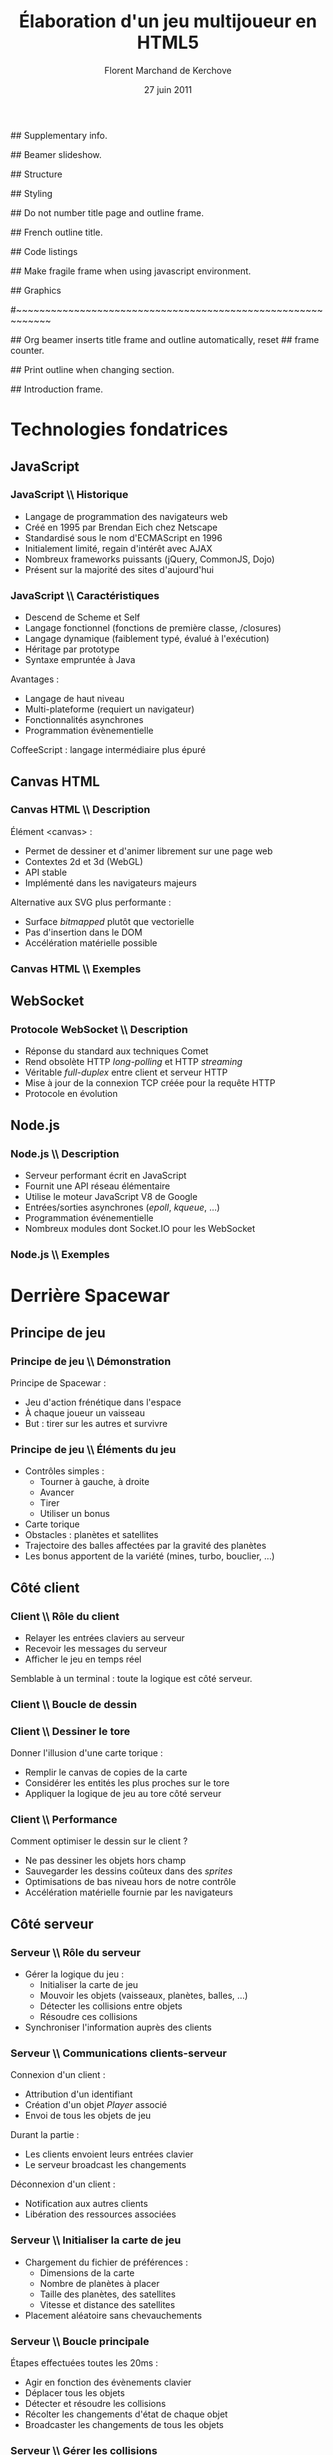 #+ -*- mode: org; ispell-local-dictionary: "francais"; -*-
#+Title: Élaboration d'un jeu multijoueur en HTML5
#+Author: Florent Marchand de Kerchove
#+Email: fmdkdd@gmail.com
#+Date: 27 juin 2011
#+Language: fr

## Supplementary info.
#+Beamer_Header_Extra: \institute{Université du Havre}

## Beamer slideshow.
#+LATEX_CMD: xelatex
#+LaTeX_CLASS: beamer
#+Beamer_frame_level: 3

## Structure
#+Latex_Header: \setbeamertemplate{navigation symbols}{}
#+Latex_Header: \setbeamertemplate{title page}[plain]
#+Latex_Header: \setbeamertemplate{footline}[frame number]

## Styling
#+Latex_Header: \setsansfont[Mapping=tex-text]{Optima LT Std}

#+Latex_Header: \definecolor{Backdrop}{RGB}{62, 62, 62}
#+Latex_Header: \definecolor{Tangerine}{RGB}{223, 135, 47}
#+Latex_Header: \definecolor{Tinkerbell}{RGB}{220, 220, 204}
#+Latex_Header: \definecolor{Liloo}{RGB}{161, 219, 219}
#+Latex_Header: \definecolor{Waterose}{RGB}{204, 147, 147}

#+Latex_Header: \usecolortheme[named=Backdrop]{structure}
#+Latex_Header: \setbeamercolor{normal text}{fg=Tinkerbell, bg=Backdrop}
#+Latex_Header: \setbeamercolor{frametitle}{fg=Tangerine, bg=Backdrop}
#+Latex_Header: \setbeamerfont{title}{series=\bfseries}
#+Latex_Header: \setbeamercolor{title}{fg=Tangerine, bg=Backdrop}
#+Latex_Header: \setbeamercolor{item}{fg=Tangerine}
#+Latex_Header: \setbeamercolor{section in toc}{fg=Tangerine}
#+Latex_Header: \setbeamerfont{footline}{size=\small}

#+Latex_Header: \setbeamertemplate{items}[circle]
#+Latex_Header: \setbeamertemplate{itemize subitem}{--}
#+Latex_Header: \setbeamertemplate{sections/subsections in toc}[circle]

#+Latex_Header: \setbeamertemplate{blocks}[rounded][shadow=true]
#+Latex_Header: \setbeamercolor{block title}{fg=Liloo, bg=Backdrop!110}
#+Latex_Header: \setbeamercolor{block body}{fg=Tinkerbell, bg=Backdrop!95}

## Do not number title page and outline frame.
#+Bind: org-export-latex-title-command "\\thispagestyle{empty}\\maketitle"
#+Bind: org-beamer-outline-frame-options "\\\\thispagestyle{empty}"

## French outline title.
#+Bind: org-beamer-outline-frame-title "Table des matières"

## Code listings
#+Latex_Header: \usepackage{listings}

#+Latex_Header: \lstset{basicstyle=\sffamily}
#+Latex_Header: \lstset{tabsize=3, columns=fullflexible, keepspaces=true}
#+Latex_Header: \lstset{breaklines=false, showstringspaces=false, xleftmargin=5pt}

#+Latex_Header: \lstnewenvironment{javascript}
#+Latex_Header: {\lstset{ language={C}, morekeywords={var, function}, stringstyle=\color{Waterose} }}{}

#+Latex_Header: \lstnewenvironment{coffeescript}
#+Latex_Header: {\lstset{ language={Ruby}, morekeywords={of}, stringstyle=\color{Waterose} }}{}
#+Bind: org-export-latex-custom-lang-environments ((espresso "javascript") (coffee "coffeescript"))

## Make fragile frame when using javascript environment.
#+Bind: org-beamer-fragile-re "^[ \t]*\\\\begin{\\(coffeescript\\|javascript\\)}"

## Graphics
#+Latex_Header: \usepackage{tikz}
#+Latex_Header: \usetikzlibrary{arrows}

#~~~~~~~~~~~~~~~~~~~~~~~~~~~~~~~~~~~~~~~~~~~~~~~~~~~~~~~~~~~~
# Begin document

## Org beamer inserts title frame and outline automatically, reset
## frame counter.
#+Beamer: \setcounter{framenumber}{0}

## Print outline when changing section.
#+BEGIN_lateX
\AtBeginSection[] {
  \begin{frame}<beamer>{}
    \tableofcontents[currentsection]
  \end{frame}
}
#+END_lateX

## Introduction frame.
#+BEGIN_lateX
  \begin{frame}{Intro}
  \begin{figure}[htb]
    \centering
    \includegraphics[width=10cm]{img/glorious-action-shot.png}
  \end{figure}
  [Glorious screenshot!] [Rationale]
  \end{frame}
#+END_latex

* Technologies fondatrices
** JavaScript
*** JavaScript \\ Historique
	 - Langage de programmation des navigateurs web
	 - Créé en 1995 par Brendan Eich chez Netscape
	 - Standardisé sous le nom d'ECMAScript en 1996
	 - Initialement limité, regain d'intérêt avec AJAX
	 - Nombreux frameworks puissants (jQuery, CommonJS, Dojo)
	 - Présent sur la majorité des sites d'aujourd'hui

*** JavaScript \\ Caractéristiques
	 - Descend de Scheme et Self
	 - Langage fonctionnel (fonctions de première classe, /closures)
	 - Langage dynamique (faiblement typé, évalué à l'exécution)
	 - Héritage par prototype
	 - Syntaxe empruntée à Java

	 Avantages :
	 - Langage de haut niveau
	 - Multi-plateforme (requiert un navigateur)
	 - Fonctionnalités asynchrones
	 - Programmation évènementielle

	 CoffeeScript : langage intermédiaire plus épuré

** Canvas HTML
*** Canvas HTML \\ Description
	 Élément <canvas> :
	 - Permet de dessiner et d'animer librement sur une page web
	 - Contextes 2d et 3d (WebGL)
	 - API stable
	 - Implémenté dans les navigateurs majeurs

	 Alternative aux SVG plus performante :
	 - Surface /bitmapped/ plutôt que vectorielle
	 - Pas d'insertion dans le DOM
	 - Accélération matérielle possible

*** Canvas HTML \\ Exemples
	 #+ Bi-colonne code à gauche rendu à droite

** WebSocket
*** Protocole WebSocket \\ Description
	 - Réponse du standard aux techniques Comet
	 - Rend obsolète HTTP /long-polling/ et HTTP /streaming/
	 - Véritable /full-duplex/ entre client et serveur HTTP
	 - Mise à jour de la connexion TCP créée pour la requête HTTP
	 - Protocole en évolution

** Node.js
*** Node.js \\ Description
	 - Serveur performant écrit en JavaScript
	 - Fournit une API réseau élémentaire
	 - Utilise le moteur JavaScript V8 de Google
	 - Entrées/sorties asynchrones (/epoll/, /kqueue/, ...)
	 - Programmation événementielle
	 - Nombreux modules dont Socket.IO pour les WebSocket

*** Node.js \\ Exemples
	 #+begin_latex
	 \begin{overprint}

	 \onslide<1>
	 \begin{block}{Serveur écho}
	 \begin{javascript}
var net = require('net');

var server = net.createServer(function (socket) {
	socket.write("Echo server");
	socket.pipe(socket);
});
	 \end{javascript}
	 \end{block}

	 \onslide<2>
	 \begin{block}{Serveur http}
	 \begin{javascript}
var http = require('http');

http.createServer(function (req, res) {
	res.writeHead(200, {'Content-Type': 'text/plain'});
	res.end('Hello World');
}).listen(1337, "127.0.0.1");
	 \end{javascript}
	 \end{block}

	 \end{overprint}
	 #+end_latex

* Derrière Spacewar
** Principe de jeu
*** Principe de jeu \\ Démonstration
	 #+ Expliquer d'abord grossièrement, puis live demo.
	 Principe de Spacewar :
	 - Jeu d'action frénétique dans l'espace
	 - À chaque joueur un vaisseau
	 - But : tirer sur les autres et survivre

	 #+Latex: \vfill

	 #+begin_latex
	 \begin{center}
	 \tikz \node [draw=none, fill=Liloo!50!black, inner sep=1.5mm, rounded corners=2.5mm]
	   {\href{http://localhost:12345/}{$\blacktriangleright$ Démonstration}};
	 \end{center}
	 #+end_latex

*** Principe de jeu \\ Éléments du jeu
	 - Contrôles simples :
		- Tourner à gauche, à droite
		- Avancer
		- Tirer
		- Utiliser un bonus
	 - Carte torique
	 - Obstacles : planètes et satellites
	 - Trajectoire des balles affectées par la gravité des planètes
	 - Les bonus apportent de la variété (mines, turbo, bouclier, ...)

** Côté client
*** Client \\ Rôle du client
	 - Relayer les entrées claviers au serveur
	 - Recevoir les messages du serveur
	 - Afficher le jeu en temps réel
		
	Semblable à un terminal : toute la logique est côté serveur.

*** Client \\ Boucle de dessin
	 #+begin_latex
	 \begin{columns}
	 \begin{column}{0.5\textwidth}
	 \vskip-90pt
	 \begin{itemize}
	 \item Un jeu d'action exige un rendu fluide (40 à 60 FPS)
	 \item Requiert de dessiner très rapidement une frame
	 \item Utilise uniquement le canvas HTML
	 \end{itemize}
	 \end{column}

	 \begin{column}{0.54\textwidth}
	 \begin{block}{}
	 \lstset{basicstyle=\sffamily\small}
	 \begin{coffeescript}
redraw = (context) ->
	context.clearCanvas()

	centerView()

	for obj in gameObjects
		obj.draw(context) if obj.inView()

	for e in effects
		e.draw(context) if e.inView()

	drawInfinity(context)

	drawUI(context)
	 \end{coffeescript}
	 \end{block}
	 \end{column}
	 \end{columns}
	 #+end_latex

*** Client \\ Dessiner le tore
	 Donner l'illusion d'une carte torique :
	 - Remplir le canvas de copies de la carte
	 - Considérer les entités les plus proches sur le tore
	 - Appliquer la logique de jeu au tore côté serveur

    #+BEGIN_latex
	 \begin{overprint}
	 \onslide<1>
      \begin{center}
        \centering
        \begin{tikzpicture}[scale=0.8]
          \begin{scope}
            \fill [Waterose, opacity=.8]
              (0,1.2) rectangle +(.75,1.3);
      
            \draw [Waterose, thick]
              (0,0) rectangle +(2.5,2.5)
              node [anchor=south east] {Carte};
      
            \draw [Liloo, thick]
              (-.75,1.2) rectangle +(1.5,1.5)
              node [anchor=south east] {Canvas};
          \end{scope}
      
          \draw [thick, ->, >=stealth']
            (3.5,2.5) to (5.5,2.5)
            node [above, midway] {drawInfinity};
      
          \begin{scope}[xshift=9cm]
            \fill [Waterose, opacity=0.8]
              (0,1.2) rectangle +(.75,1.3);
            \fill [Waterose, opacity=0.5]
              (-.75,1.2) rectangle +(.75,1.3);
            \fill [Waterose, opacity=0.5]
              (-.75,2.5) rectangle +(1.5,.2);
      
            \draw [Waterose, thick]
              (0,0) rectangle +(2.5,2.5);
      
            \draw [Waterose, opacity=.7, thick]
              (-2.5,0) rectangle +(2.5,2.5)
              (-2.5,2.5) rectangle +(2.5,2.5)
              (0,2.5) rectangle +(2.5,2.5);
      
            \draw [Liloo, thick]
              (-.75,1.2) rectangle +(1.5,1.5);
          \end{scope}
        \end{tikzpicture}
      \end{center}

	 \onslide<2>
      \begin{center}
        \begin{tikzpicture}[scale=1.3]
          \draw [Waterose, thick]
            (0,0) rectangle +(2.5,2.5)
            node [anchor=south east] {Carte};
          \draw [Waterose, opacity=0.7, thick]
            (-2.5,0) rectangle +(2.5,2.5);
      
          \fill [Tinkerbell] (2.3,2.2) circle (3pt)
            node [anchor=east, xshift=-1mm, yshift=.3mm] {Ennemi};
          \fill [Tinkerbell, opacity=0.7] (-0.2,2.2) circle (3pt)
            node [anchor=east, xshift=-1mm, yshift=.5mm] {Fantôme};
      
          \draw [Liloo, thick]
            (-.5,.2) rectangle +(1.5,1.5)
            node [at start, anchor=south east, yshift=-1.5mm] {Canvas};
      
          \fill [Liloo]
            (.25,.95) circle (3pt);
        \end{tikzpicture}
      \end{center}
	 \end{overprint}
    #+END_latex		

*** Client \\ Performance
	 Comment optimiser le dessin sur le client ?
	 - Ne pas dessiner les objets hors champ
	 - Sauvegarder les dessins coûteux dans des /sprites/
	 - Optimisations de bas niveau hors de notre contrôle
	 - Accélération matérielle fournie par les navigateurs

** Côté serveur
*** Serveur \\ Rôle du serveur
	 - Gérer la logique du jeu :
		- Initialiser la carte de jeu
		- Mouvoir les objets (vaisseaux, planètes, balles, ...)
		- Détecter les collisions entre objets
		- Résoudre ces collisions
	 - Synchroniser l'information auprès des clients

*** Serveur \\ Communications clients-serveur
	 Connexion d'un client :
	 - Attribution d'un identifiant
	 - Création d'un objet /Player/ associé
	 - Envoi de tous les objets de jeu

	 Durant la partie :
	 - Les clients envoient leurs entrées clavier
	 - Le serveur broadcast les changements

	 Déconnexion d'un client :
	 - Notification aux autres clients
	 - Libération des ressources associées

*** Serveur \\ Initialiser la carte de jeu
	 - Chargement du fichier de préférences :
		- Dimensions de la carte
		- Nombre de planètes à placer
		- Taille des planètes, des satellites
		- Vitesse et distance des satellites
	 - Placement aléatoire sans chevauchements

	 #+Begin_latex
      \begin{center}
        \begin{tikzpicture}
          \draw [Liloo, opacity=1, thick] (0,0) circle (1cm);
          \draw [Liloo, opacity=1, thick] (1.1, 1.1) circle (.3cm);
          \draw [Waterose, opacity=1, thick] (0,0) circle (1.87cm);
        \end{tikzpicture}
      \end{center}
      
	 #+End_latex

*** Serveur \\ Boucle principale
	 Étapes effectuées toutes les 20ms :
	 - Agir en fonction des évènements clavier
	 - Déplacer tous les objets
	 - Détecter et résoudre les collisions
	 - Récolter les changements d'état de chaque objet
	 - Broadcaster les changements de tous les objets

*** Serveur \\ Gérer les collisions
	 Traitement symétrique centralisé :
	 #+Begin_latex
	 \begin{block}{}
	 \begin{coffeescript}
'ship-mine': (ship, mine) ->
	ship.explode()
	mine.nextState() if mine.state is 'active'\end{coffeescript}
	 \end{block}
	 #+End_latex

	 Algorithme performant crucial :
	 - Approche naïve quadratique
	 - Vérification des collisions entre voisins
	 - Découpage de la carte en grille

*** Améliorations envisagées
	 - Instanciation des parties :
		- Rejoindre une partie aléatoire ou entre amis
		- Création de parties personnalisées
	 - Communication entre joueurs
	 - Optimisations serveur :
		- Diminuer le coût des collisions
		- Permettre un plus grand nombre de joueur simultanés

*** Améliorations envisagées (2)
	 - Optimisations client :
		- Dessiner plus rapidement
		- Améliorer la compatibilité avec tous les navigateurs
	 - Éléments de jeu supplémentaires :
		- Bonus (bouclier, missile)
		- Contenu solo
		- Mesure de progrès (score, statistiques)

*** Merci
	 #+Begin_beamer
	 \begin{center}
	 \huge Questions / Réponses
	 \end{center}
	 #+End_beamer
